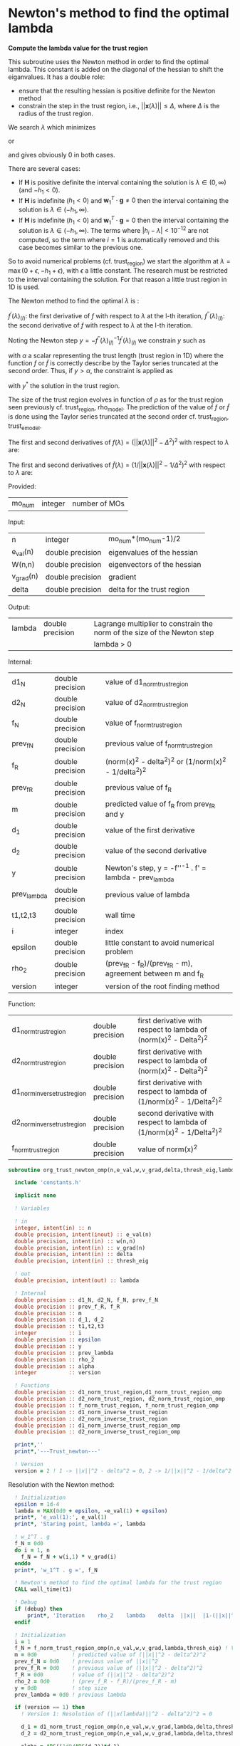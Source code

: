 * Newton's method to find the optimal lambda

*Compute the lambda value for the trust region*

This subroutine uses the Newton method in order to find the optimal
lambda. This constant is added on the diagonal of the hessian to shift
the eiganvalues. It has a double role:
- ensure that the resulting hessian is positive definite for the
  Newton method
- constrain the step in the trust region, i.e.,
  $||\textbf{x}(\lambda)|| \leq \Delta$, where $\Delta$ is the radius
  of the trust region.
We search $\lambda$ which minimizes
\begin{align*}
  f(\lambda) = (||\textbf{x}_{(k+1)}(\lambda)||^2 -\Delta^2)^2
\end{align*}
or
\begin{align*}
  \tilde{f}(\lambda) = (\frac{1}{||\textbf{x}_{(k+1)}(\lambda)||^2}-\frac{1}{\Delta^2})^2
\end{align*}
and gives obviously 0 in both cases. \newline

There are several cases:
- If $\textbf{H}$ is positive definite the interval containing the
  solution is $\lambda \in (0, \infty)$ (and $-h_1 < 0$). 
- If $\textbf{H}$ is indefinite ($h_1 < 0$) and $\textbf{w}_1^T \cdot
  \textbf{g} \neq 0$ then the interval containing
  the solution is  $\lambda \in (-h_1, \infty)$.
- If $\textbf{H}$ is indefinite ($h_1 < 0$) and $\textbf{w}_1^T \cdot
  \textbf{g} = 0$ then the interval containing the solution is
  $\lambda \in (-h_1, \infty)$. The terms where $|h_i - \lambda| <
  10^{-12}$ are not computed, so the term where $i = 1$ is
  automatically removed and this case becomes similar to the previous one.

So to avoid numerical problems (cf. trust_region) we start the
algorithm at $\lambda=\max(0 + \epsilon,-h_1 + \epsilon)$,
with $\epsilon$ a little constant.
The research must be restricted to the interval containing the
solution. For that reason a little trust region in 1D is used.  

The Newton method to find the optimal $\lambda$ is :
\begin{align*}
  \lambda_{(l+1)} &= \lambda_{(l)} - f^{''}(\lambda)_{(l)}^{-1} f^{'}(\lambda)_{(l)}^{} \\
\end{align*}
$f^{'}(\lambda)_{(l)}$: the first derivative of $f$ with respect to
$\lambda$ at the l-th iteration,
$f^{''}(\lambda)_{(l)}$: the second derivative of $f$ with respect to
$\lambda$ at the l-th iteration.\newline

Noting the Newton step $y = - f^{''}(\lambda)_{(l)}^{-1}
f^{'}(\lambda)_{(l)}^{}$ we constrain $y$ such as 
\begin{align*}
  y \leq \alpha
\end{align*}
with $\alpha$ a scalar representing the trust length (trust region in
1D) where the function $f$ or $\tilde{f}$ is correctly describe by the
Taylor series truncated at the second order. Thus, if $y > \alpha$,
the constraint is applied as  
\begin{align*}
  y^* = \alpha \frac{y}{|y|}
\end{align*}
with $y^*$ the solution in the trust region. 

The size of the trust region evolves in function of $\rho$ as for the
trust region seen previously cf. trust_region, rho_model.
The prediction of the value of $f$ or $\tilde{f}$ is done using the
Taylor series truncated at the second order cf. trust_region,
trust_e_model. 

The first and second derivatives of $f(\lambda) = (||\textbf{x}(\lambda)||^2 -
\Delta^2)^2$ with respect to $\lambda$ are:
\begin{align*}
  \frac{\partial }{\partial \lambda} (||\textbf{x}(\lambda)||^2 - \Delta^2)^2 
  = 2 \left(\sum_{i=1}^n \frac{-2(\textbf{w}_i^T \textbf{g})^2}{(h_i + \lambda)^3} \right)
  \left( - \Delta^2 + \sum_{i=1}^n \frac{(\textbf{w}_i^T \textbf{g})^2}{(h_i+ \lambda)^2} \right)
\end{align*}
\begin{align*}
\frac{\partial^2}{\partial \lambda^2} (||\textbf{x}(\lambda)||^2 - \Delta^2)^2 
= 2 \left[ \left( \sum_{i=1}^n 6 \frac{(\textbf{w}_i^T \textbf{g})^2}{(h_i + \lambda)^4} \right) \left( - \Delta^2 + \sum_{i=1}^n \frac{(\textbf{w}_i^T \textbf{g})^2}{(h_i + \lambda)^2} \right) + \left( \sum_{i=1}^n -2 \frac{(\textbf{w}_i^T \textbf{g})^2}{(h_i + \lambda)^3} \right)^2 \right]
\end{align*}

The first and second derivatives of $\tilde{f}(\lambda) = (1/||\textbf{x}(\lambda)||^2 -
1/\Delta^2)^2$ with respect to $\lambda$ are:
\begin{align*}
  \frac{\partial}{\partial \lambda} (1/||\textbf{x}(\lambda)||^2 - 1/\Delta^2)^2 
  &= 4 \frac{\sum_{i=1}^n \frac{(\textbf{w}_i^T \cdot \textbf{g})^2}{(h_i + \lambda)^3}}
       {(\sum_{i=1}^n \frac{(\textbf{w}_i^T \cdot \textbf{g})^2}{(h_i + \lambda)^2})^3} 
     - \frac{4}{\Delta^2} \frac{\sum_{i=1}^n \frac{(\textbf{w}_i^T \cdot \textbf{g})^2}{(h_i + \lambda)^3)}}
       {(\sum_{i=1}^n \frac{(\textbf{w}_i^T \cdot \textbf{g})^2}{(h_i + \lambda)^2})^2} \\
  &= 4 \sum_{i=1}^n \frac{(\textbf{w}_i^T \cdot \textbf{g})^2}{(h_i + \lambda)^3}
       \left( \frac{1}{(\sum_{i=1}^n \frac{(\textbf{w}_i^T \cdot \textbf{g})^2}{(h_i + \lambda)^2})^3}
      - \frac{1}{\Delta^2 (\sum_{i=1}^n \frac{(\textbf{w}_i^T \cdot \textbf{g})^2}{(h_i + \lambda)^2})^2} \right)
\end{align*}

\begin{align*}
  \frac{\partial^2}{\partial \lambda^2} (1/||\textbf{x}(\lambda)||^2 - 1/\Delta^2)^2 
  &= 4 \left[ \frac{(\sum_{i=1}^n \frac{(\textbf{w}_i^T \cdot \textbf{g})^2}{(h_i + \lambda)^3)})^2}
   {(\sum_{i=1}^n \frac{(\textbf{w}_i^T \cdot \textbf{g})^2}{(h_i + \lambda)^2})^4} 
  - 3 \frac{\sum_{i=1}^n \frac{(\textbf{w}_i^T \cdot \textbf{g})^2}{(h_i + \lambda)^4}}
   {(\sum_{i=1}^n \frac{(\textbf{w}_i^T \cdot \textbf{g})^2}{(h_i + \lambda)^2})^3} \right] \\
  &- \frac{4}{\Delta^2} \left[ \frac{(\sum_{i=1}^n \frac{(\textbf{w}_i^T \cdot \textbf{g})^2}
   {(h_i + \lambda)^3)})^2}{(\sum_ {i=1}^n\frac{(\textbf{w}_i^T \cdot \textbf{g})^2}{(h_i + \lambda)^2})^3}
  - 3 \frac{\sum_{i=1}^n \frac{(\textbf{w}_i^T \cdot \textbf{g})^2}{(h_i + \lambda)^4}}
   {(\sum_{i=1}^n \frac{(\textbf{w}_i^T \cdot \textbf{g})^2}{(h_i + \lambda)^2})^2} \right]
\end{align*}


Provided:
| mo_num | integer | number of MOs |

Input:
 | n         | integer          | mo_num*(mo_num-1)/2         |
 | e_val(n)  | double precision | eigenvalues of the hessian  |
 | W(n,n)    | double precision | eigenvectors of the hessian |
 | v_grad(n) | double precision | gradient                    |
 | delta     | double precision | delta for the trust region  |

Output:
| lambda | double precision | Lagrange multiplier to constrain the norm of the size of the Newton step |
|        |                  | lambda > 0                                                               |

Internal:
| d1_N        | double precision | value of d1_norm_trust_region                                |
| d2_N        | double precision | value of d2_norm_trust_region                                |
| f_N         | double precision | value of f_norm_trust_region                                 |
| prev_f_N    | double precision | previous value of f_norm_trust_region                        |
| f_R         | double precision | (norm(x)^2 - delta^2)^2 or (1/norm(x)^2 - 1/delta^2)^2       |
| prev_f_R    | double precision | previous value of f_R                                        |
| m           | double precision | predicted value of f_R from prev_f_R and y                   |
| d_1         | double precision | value of the first derivative                                |
| d_2         | double precision | value of the second derivative                               |
| y           | double precision | Newton's step, y = -f''^-1 . f' = lambda - prev_lambda       |
| prev_lambda | double precision | previous value of lambda                                     |
| t1,t2,t3    | double precision | wall time                                                    |
| i           | integer          | index                                                        |
| epsilon     | double precision | little constant to avoid numerical problem                   |
| rho_2       | double precision | (prev_f_R - f_R)/(prev_f_R - m), agreement between m and f_R |
| version     | integer          | version of the root finding method                           |

Function:
| d1_norm_trust_region         | double precision | first derivative with respect to lambda of  (norm(x)^2 - Delta^2)^2     |
| d2_norm_trust_region         | double precision | first derivative with respect to lambda of  (norm(x)^2 - Delta^2)^2     |
| d1_norm_inverse_trust_region | double precision | first derivative with respect to lambda of  (1/norm(x)^2 - 1/Delta^2)^2 |
| d2_norm_inverse_trust_region | double precision | second derivative with respect to lambda of (1/norm(x)^2 - 1/Delta^2)^2 |
| f_norm_trust_region          | double precision | value of norm(x)^2                                                      |


#+BEGIN_SRC f90 :comments org :tangle org_trust_newton.irp.f
subroutine org_trust_newton_omp(n,e_val,w,v_grad,delta,thresh_eig,lambda)

  include 'constants.h'

  implicit none
  
  ! Variables
  
  ! in
  integer, intent(in) :: n
  double precision, intent(inout) :: e_val(n)
  double precision, intent(in) :: w(n,n)
  double precision, intent(in) :: v_grad(n)
  double precision, intent(in) :: delta
  double precision, intent(in) :: thresh_eig 

  ! out
  double precision, intent(out) :: lambda

  ! Internal
  double precision :: d1_N, d2_N, f_N, prev_f_N
  double precision :: prev_f_R, f_R
  double precision :: m
  double precision :: d_1, d_2
  double precision :: t1,t2,t3
  integer          :: i
  double precision :: epsilon
  double precision :: y
  double precision :: prev_lambda
  double precision :: rho_2
  double precision :: alpha
  integer          :: version

  ! Functions
  double precision :: d1_norm_trust_region,d1_norm_trust_region_omp
  double precision :: d2_norm_trust_region, d2_norm_trust_region_omp
  double precision :: f_norm_trust_region, f_norm_trust_region_omp
  double precision :: d1_norm_inverse_trust_region
  double precision :: d2_norm_inverse_trust_region
  double precision :: d1_norm_inverse_trust_region_omp
  double precision :: d2_norm_inverse_trust_region_omp

  print*,''
  print*,'---Trust_newton---'

  ! Version
  version = 2 ! 1 -> ||x||^2 - delta^2 = 0, 2 -> 1/||x||^2 - 1/delta^2 = 0
#+END_SRC

Resolution with the Newton method:
#+BEGIN_SRC f90 :comments org :tangle org_trust_newton.irp.f
  ! Initialization
  epsilon = 1d-4
  lambda = MAX(0d0 + epsilon, -e_val(1) + epsilon)
  print*, 'e_val(1):', e_val(1)
  print*, 'Staring point, lambda =', lambda
  
  ! w_1^T . g
  f_N = 0d0
  do i = 1, n
    f_N = f_N + w(i,1) * v_grad(i)
  enddo
  print*, 'w_1^T . g =', f_N

  ! Newton's method to find the optimal lambda for the trust region
  CALL wall_time(t1)

  ! Debug
  if (debug) then
      print*, 'Iteration    rho_2    lambda    delta  ||x||  |1-(||x||^2/delta^2)|'
  endif

  ! Initialization  
  i = 1
  f_N = f_norm_trust_region_omp(n,e_val,w,v_grad,lambda,thresh_eig) ! Value of the ||x(lambda)||^2
  m = 0d0           ! predicted value of (||x||^2 - delta^2)^2
  prev_f_N = 0d0    ! previous value of ||x||^2
  prev_f_R = 0d0    ! previous value of (||x||^2 - delta^2)^2
  f_R = 0d0         ! value of (||x||^2 - delta^2)^2
  rho_2 = 0d0       ! (prev_f_R - f_R)/(prev_f_R - m)
  y = 0d0           ! step size
  prev_lambda = 0d0 ! previous lambda

  if (version == 1) then
    ! Version 1: Resolution of (||x(lambda)||^2 - delta^2)^2 = 0 
    
    d_1 = d1_norm_trust_region_omp(n,e_val,w,v_grad,lambda,delta,thresh_eig) ! first derivative of (||x(lambda)||^2 - delta^2)^2
    d_2 = d2_norm_trust_region_omp(n,e_val,w,v_grad,lambda,delta,thresh_eig) ! second derivative of (||x(lambda)||^2 - delta^2)^2

    alpha = ABS((1d0/ABS(d_2))*d_1)

    ! Newton's method
    do while (i <= 100 .and. ABS(1d0-f_N/delta**2)>1d-6)
      print*,'--------------------------------------'
      print*,'Research of lambda, iteration:', i
      print*,'--------------------------------------'

      ! Update of f_N, f_R and the derivatives
      prev_f_N = f_N 
      prev_f_R = (prev_f_N - delta**2)**2
      d_1 = d1_norm_trust_region_omp(n,e_val,w,v_grad,lambda,delta,thresh_eig)
      d_2 = d2_norm_trust_region_omp(n,e_val,w,v_grad,lambda,delta,thresh_eig)
      write(*,'(a,E12.5,a,E12.5)') ' 1st and 2nd derivative: ', d_1,', ', d_2  

      ! Newton's step
      y = -(1d0/ABS(d_2))*d_1 

      ! Constraint on y
      if (ABS(y) > alpha) then
        y = alpha * (y/ABS(y)) ! preservation of the sign of y
      endif
      write(*,'(a,E12.5)'), ' Step length: ', y

      ! Predicted value of (||x(lambda)||^2 - delta^2)^2, Taylor series
      m = prev_f_R + d_1 * y + 0.5d0 * d_2 * y**2    

      ! Update of lambda
      prev_lambda = lambda
      lambda = prev_lambda + y 

      ! Check if lambda is in (-h_1, \infty)
      if (lambda > -e_val(1)) then
        f_N = f_norm_trust_region_omp(n,e_val,w,v_grad,lambda,thresh_eig) ! new value of ||x(lambda)||^2
        f_R = (f_N - delta**2)**2          ! new value of (||x(lambda)||^2 - delta^2)^2
        rho_2 = (prev_f_R - f_R)/(prev_f_R - m)
        print*,'Previous value of (||x(lambda)||^2 - delta^2)^2:', prev_f_R
        print*,'Actual value of (||x(lambda)||^2 - delta^2)^2:', f_R
        print*,'Predicted value of (||x(lambda)||^2 - delta^2)^2:', m
        print*,'rho_2:', rho_2               
      else
        rho_2 = 0d0 ! in order to reduce the size of the trust region, alpha, until lambda is in (-h_1, \infty)
        print*,'lambda < -e_val(1) ===> rho_2 = 0'
      endif

      ! Evolution of the trust length, alpha
      if (rho_2 >= 0.75d0) then
        alpha = 2d0 * alpha
      elseif (rho_2 >= 0.5d0) then
        alpha = alpha
      elseif (rho_2 >= 0.25d0) then
        alpha = 0.5d0 * alpha
      else 
        alpha = 0.25d0 * alpha
      endif
      write(*,'(a,E12.5)'), ' New trust length alpha: ', alpha

      ! cancellaion of the step if rho < 0.1
      if (rho_2 < 0.1d0) then
        lambda = prev_lambda
        f_N = prev_f_N
        print*,'Rho_2 < 0.1, cancellation of the step: lambda = prev_lambda'
      endif

      print*,''
      print*,'lambda, ||x||, delta:'
      print*, lambda, dsqrt(f_N), delta
      print*,'CC:', ABS(1d0 - f_N/delta**2)
      print*,''
      
      i = i + 1
    enddo

  else 
    ! Version 2: Resolution of (1/||x(lambda)||^2 - 1/delta^2)^2 = 0
    
    d_1 = d1_norm_inverse_trust_region_omp(n,e_val,w,v_grad,lambda,delta,thresh_eig) ! first derivative of (1/||x(lambda)||^2 - 1/delta^2)^2
    d_2 = d2_norm_inverse_trust_region_omp(n,e_val,w,v_grad,lambda,delta,thresh_eig) ! second derivative of (1/||x(lambda)||^2 - 1/delta^2)^2

    alpha = ABS((1d0/ABS(d_2))*d_1)

    ! Newton's method
    do while (i <= 100 .and. ABS(1d0-f_N/delta**2)>1d-6)
      print*,'--------------------------------------'
      print*,'Research of lambda, iteration:', i
      print*,'--------------------------------------'

      ! Update of f_N, f_R and the derivatives
      prev_f_N = f_N 
      prev_f_R = (1d0/prev_f_N - 1d0/delta**2)**2
      d_1 = d1_norm_inverse_trust_region_omp(n,e_val,w,v_grad,lambda,delta,thresh_eig)
      d_2 = d2_norm_inverse_trust_region_omp(n,e_val,w,v_grad,lambda,delta,thresh_eig)
      write(*,'(a,E12.5,a,E12.5)') ' 1st and 2nd derivative: ', d_1,', ', d_2     

      ! Newton's step
      y = -(1d0/ABS(d_2))*d_1 

      ! Constraint on y
      if (ABS(y) > alpha) then
        y = alpha * (y/ABS(y)) ! preservation of the sign of y
      endif
      write(*,'(a,E12.5)'), ' Step length: ', y

      ! Predicted value of (1/||x(lambda)||^2 - 1/delta^2)^2, Taylor series
      m = prev_f_R + d_1 * y + 0.5d0 * d_2 * y**2    

      ! Update of lambda
      prev_lambda = lambda
      lambda = prev_lambda + y 

      ! Check if lambda is in (-h_1, \infty)
      if (lambda > -e_val(1)) then
        f_N = f_norm_trust_region_omp(n,e_val,w,v_grad,lambda,thresh_eig) ! new value of ||x(lambda)||^2
        f_R = (1d0/f_N - 1d0/delta**2)**2                      ! new value of (1/||x(lambda)||^2 - 1/delta^2)^2
        rho_2 = (prev_f_R - f_R)/(prev_f_R - m)
        print*,'Previous value of (1/||x(lambda)||^2 - 1/delta^2)^2:', prev_f_R
        print*,'Actual value of (1/||x(lambda)||^2 - 1/delta^2)^2:', f_R
        print*,'Predicted value of (1/||x(lambda)||^2 - 1/delta^2)^2:', m
        print*,'rho_2:', rho_2               
      else
        rho_2 = 0d0 ! in order to reduce the size of the trust region, alpha, until lambda is in (-h_1, \infty)
        print*,'lambda < -e_val(1) ===> rho_2 = 0'
      endif

      ! Evolution of the trust length, alpha
      if (rho_2 >= 0.75d0) then
        alpha = 2d0 * alpha
      elseif (rho_2 >= 0.5d0) then
        alpha = alpha
      elseif (rho_2 >= 0.25d0) then
        alpha = 0.5d0 * alpha
      else 
        alpha = 0.25d0 * alpha
      endif
      write(*,'(a,E12.5)'), ' New trust length alpha: ', alpha

      ! cancellaion of the step if rho < 0.1
      if (rho_2 < 0.1d0) then
        lambda = prev_lambda
        f_N = prev_f_N
        print*,'Rho_2 < 0.1, cancellation of the step: lambda = prev_lambda'
      endif

      print*,''
      print*,'lambda, ||x||, delta:'
      print*, lambda, dsqrt(f_N), delta
      print*,'CC:', ABS(1d0-f_N/delta**2)
      print*,''
      
      i = i + 1
    enddo
  endif

  CALL wall_time(t2)

  ! Time
  t3 = t2 - t1
  print*,'Time to search the optimal lambda :', t3
  print*,'Number of iterations :', i
  print*,'Value of lambda :', lambda
  print*,'Error on the trust region (1d0-f_N/delta**2) (Convergence criterion) :', 1d0-f_N/delta**2
  print*,'Error on the trust region (||x||^2 - delta^2)^2) :', (f_N - delta**2)**2
  print*,'Error on the trust region (1/||x||^2 - 1/delta^2)^2)', (1d0/f_N - 1d0/delta**2)**2
 
  print*,'---End trust_newton---'

end subroutine
#+END_SRC

* OMP: First derivative of (||x||^2 - Delta^2)^2

*Function to compute the first derivative of (||x||^2 - Delta^2)^2*

This function computes the first derivative of (||x||^2 - Delta^2)^2
with respect to lambda.

\begin{align*}
\frac{\partial }{\partial \lambda} (||\textbf{x}(\lambda)||^2 - \Delta^2)^2 
= -4 \left(\sum_{i=1}^n \frac{(\textbf{w}_i^T \cdot \textbf{g})^2}{(h_i + \lambda)^3} \right)
\left( - \Delta^2 + \sum_{i=1}^n \frac{(\textbf{w}_i^T \cdot \textbf{g})^2}{(h_i+ \lambda)^2} \right)
\end{align*}

\begin{align*}
  \text{accu1} &= \sum_{i=1}^n \frac{(\textbf{w}_i^T \cdot \textbf{g})^2}{(h_i + \lambda)^2} \\
  \text{accu2} &= \sum_{i=1}^n \frac{(\textbf{w}_i^T \cdot \textbf{g})^2}{(h_i + \lambda)^3}
\end{align*}

Provided:
| mo_num | integer | number of MOs |

Input:
| n         | integer          | mo_num*(mo_num-1)/2         |
| e_val(n)  | double precision | eigenvalues of the hessian  |
| W(n,n)    | double precision | eigenvectors of the hessian |
| v_grad(n) | double precision | gradient                    |
| lambda    | double precision | Lagrange multiplier         |
| delta     | double precision | Delta of the trust region   |

Internal:
| accu1      | double precision | first sum of the formula           |
| accu2      | double precision | second sum of the formula          |
| tmp_accu1  | double precision | temporary array for the first sum  |
| tmp_accu2  | double precision | temporary array for the second sum |
| tmp_wtg(n) | double precision | temporary array for W^t.v_grad     |
| i,j        | integer          | indexes                            |

Function:
| d1_norm_trust_region | double precision | first derivative with respect to lambda of norm(x)^2 - Delta^2 |

#+BEGIN_SRC f90 :comments org :tangle org_trust_newton.irp.f
function d1_norm_trust_region_omp(n,e_val,w,v_grad,lambda,delta,thresh_eig)

  use omp_lib

  implicit none

  ! in
  integer, intent(in)           :: n
  double precision, intent(in)  :: e_val(n)
  double precision, intent(in)  :: w(n,n)
  double precision, intent(in)  :: v_grad(n)
  double precision, intent(in)  :: lambda
  double precision, intent(in)  :: delta
  double precision, intent(in)  :: thresh_eig
   
  ! Internal
  double precision              :: wtg,accu1,accu2
  integer                       :: i,j
  double precision, allocatable :: tmp_accu1(:), tmp_accu2(:), tmp_wtg(:)

  ! Functions
  double precision              :: d1_norm_trust_region_omp

  ! Allocation
  allocate(tmp_accu1(n), tmp_accu2(n), tmp_wtg(n))

  ! OMP
  call omp_set_max_active_levels(1)

  ! OMP 
  !$OMP PARALLEL                                         &
      !$OMP PRIVATE(i,j)                                 &
      !$OMP SHARED(n,lambda,v_grad, w, e_val, thresh_eig,&
      !$OMP tmp_accu1, tmp_accu2, tmp_wtg, accu1,accu2)  &
      !$OMP DEFAULT(NONE)

  !$OMP MASTER
  accu1 = 0d0
  accu2 = 0d0
  !$OMP END MASTER

  !$OMP DO
  do i = 1, n
    tmp_accu1(i) = 0d0
  enddo
  !$OMP END DO

  !$OMP DO
  do i = 1, n
    tmp_accu2(i) = 0d0
  enddo
  !$OMP END DO

  !$OMP DO
  do i = 1, n
    tmp_wtg(i) = 0d0
  enddo
  !$OMP END DO

  !$OMP DO
  do i = 1, n
    do j = 1, n
      tmp_wtg(i) = tmp_wtg(i) +  w(j,i) * v_grad(j)
    enddo
  enddo
  !$OMP END DO

  !$OMP DO
  do i = 1, n
    if (e_val(i) + lambda > thresh_eig) then
      tmp_accu1(i) = tmp_wtg(i)**2 /  (e_val(i) + lambda)**2 
    endif
  enddo
  !$OMP END DO
 
  !$OMP MASTER
  do i = 1, n 
    accu1 = accu1 + tmp_accu1(i)
  enddo
  !$OMP END MASTER

  !$OMP DO
  do i = 1, n
    if (e_val(i) + lambda > thresh_eig) then
      tmp_accu2(i) =  tmp_wtg(i)**2 / (e_val(i) + lambda)**3 
    endif
  enddo
  !$OMP END DO

  !$OMP MASTER
  do i = 1, n
    accu2 = accu2 + tmp_accu2(i)
  enddo
  !$OMP END MASTER

  !$OMP END PARALLEL

  call omp_set_max_active_levels(4)

  d1_norm_trust_region_omp = -4d0 * accu2 * (accu1 - delta**2)

  deallocate(tmp_accu1, tmp_accu2, tmp_wtg)

end function
#+END_SRC

* OMP: Second derivative of (||x||^2 - Delta^2)^2

*Function to compute the second derivative of (||x||^2 - Delta^2)^2*

This function computes the second derivative of (||x||^2 - Delta^2)^2
with respect to lambda.
\begin{align*}
\frac{\partial^2 }{\partial \lambda^2} (||\textbf{x}(\lambda)||^2 - \Delta^2)^2 
= 2 \left[ \left( \sum_{i=1}^n 6 \frac{(\textbf{w}_i^T \textbf{g})^2}{(h_i + \lambda)^4} \right) \left( - \Delta^2 + \sum_{i=1}^n \frac{(\textbf{w}_i^T \textbf{g})^2}{(h_i + \lambda)^2} \right) + \left( \sum_{i=1}^n -2 \frac{(\textbf{w}_i^T \textbf{g})^2}{(h_i + \lambda)^3} \right)^2 \right]
\end{align*}

\begin{align*}
  \text{accu1} &= \sum_{i=1}^n \frac{(\textbf{w}_i^T \textbf{g})^2}{(h_i + \lambda)^2} \\
  \text{accu2} &= \sum_{i=1}^n \frac{(\textbf{w}_i^T \textbf{g})^2}{(h_i + \lambda)^3} \\
  \text{accu3} &= \sum_{i=1}^n \frac{(\textbf{w}_i^T \textbf{g})^2}{(h_i + \lambda)^4} 
\end{align*}

Provided:
| m_num | integer | number of MOs |

Input:
| n         | integer          | mo_num*(mo_num-1)/2         |
| e_val(n)  | double precision | eigenvalues of the hessian  |
| W(n,n)    | double precision | eigenvectors of the hessian |
| v_grad(n) | double precision | gradient                    |
| lambda    | double precision | Lagrange multiplier         |
| delta     | double precision | Delta of the trust region   |

Internal:
| accu1      | double precision | first sum of the formula           |
| accu2      | double precision | second sum of the formula          |
| accu3      | double precision | third sum of the formula           |
| tmp_accu1  | double precision | temporary array for the first sum  |
| tmp_accu2  | double precision | temporary array for the second sum |
| tmp_accu2  | double precision | temporary array for the third sum  |
| tmp_wtg(n) | double precision | temporary array for W^t.v_grad     |
| i,j        | integer          | indexes                            |

Function:
| d2_norm_trust_region | double precision | second derivative with respect to lambda of norm(x)^2 - Delta^2 |

#+BEGIN_SRC f90 :comments org :tangle org_trust_newton.irp.f
function d2_norm_trust_region_omp(n,e_val,w,v_grad,lambda,delta,thresh_eig)
  
  use omp_lib

  implicit none

  ! Variables

  ! in
  integer, intent(in) :: n
  double precision, intent(in) :: e_val(n)
  double precision, intent(in) :: w(n,n)
  double precision, intent(in) :: v_grad(n)
  double precision, intent(in) :: lambda
  double precision, intent(in) :: delta
  double precision, intent(in) :: thresh_eig

  ! Functions
  double precision :: d2_norm_trust_region_omp
  double precision :: ddot

  ! Internal
  double precision :: wtg,accu1,accu2,accu3
  double precision, allocatable :: tmp_wtg(:), tmp_accu1(:), tmp_accu2(:), tmp_accu3(:)
  integer :: i, j
  
  ! Allocation
  allocate(tmp_wtg(n), tmp_accu1(n), tmp_accu2(n), tmp_accu3(n))

  call omp_set_max_active_levels(1)

  ! OMP 
  !$OMP PARALLEL                                         &
      !$OMP PRIVATE(i,j)                                 &
      !$OMP SHARED(n,lambda,v_grad, w, e_val, thresh_eig,&
      !$OMP tmp_accu1, tmp_accu2, tmp_accu3, tmp_wtg,    &
      !$OMP accu1, accu2, accu3)                         &
      !$OMP DEFAULT(NONE)

  ! Initialization

  !$OMP MASTER
  accu1 = 0d0
  accu2 = 0d0
  accu3 = 0d0 
  !$OMP END MASTER

  !$OMP DO
  do i = 1, n 
    tmp_wtg(i) = 0d0
  enddo
  !$OMP END DO
  !$OMP DO
  do i = 1, n 
    tmp_accu1(i) = 0d0
  enddo
  !$OMP END DO
  !$OMP DO
  do i = 1, n
    tmp_accu2(i) = 0d0
  enddo
  !$OMP END DO
  !$OMP DO
  do i = 1, n
    tmp_accu3(i) = 0d0
  enddo
  !$OMP END DO

  ! Calculations

  !$OMP DO
  do i = 1, n
    do j = 1, n
      tmp_wtg(i) = tmp_wtg(i) +  w(j,i) * v_grad(j)
    enddo
  enddo
  !$OMP END DO

  ! accu1
  !$OMP DO
  do i = 1, n
    if (ABS(e_val(i) + lambda) > 1e-12) then
      tmp_accu1(i) = tmp_wtg(i)**2 /  (e_val(i) + lambda)**2
    endif
  enddo
  !$OMP END DO

  !$OMP MASTER
  do i = 1, n
    accu1 = accu1 + tmp_accu1(i)
  enddo
  !$OMP END MASTER

  ! accu2
  !$OMP DO
  do i = 1, n
    if (e_val(i) + lambda > thresh_eig) then
      tmp_accu2(i) = tmp_wtg(i)**2 /  (e_val(i) + lambda)**3
    endif
  enddo
  !$OMP END DO
 
  ! accu3
  !$OMP MASTER
  do i = 1, n
    accu2 = accu2 + tmp_accu2(i)
  enddo
  !$OMP END MASTER

  !$OMP DO
  do i = 1, n
    if (e_val(i) + lambda > thresh_eig) then
      tmp_accu3(i) = tmp_wtg(i)**2 /  (e_val(i) + lambda)**4
    endif
  enddo
  !$OMP END DO

  !$OMP MASTER
  do i = 1, n
    accu3 = accu3 + tmp_accu3(i)
  enddo
  !$OMP END MASTER

  !$OMP END PARALLEL

  d2_norm_trust_region_omp = 2d0 * (6d0 * accu3 * (- delta**2 + accu1) + (-2d0 * accu2)**2)

  deallocate(tmp_wtg, tmp_accu1, tmp_accu2, tmp_accu3)

end function
#+END_SRC

* OMP: Function value of ||x||^2

*Compute the value of ||x||^2*

This function computes the value of ||x(lambda)||^2

\begin{align*}
||\textbf{x}(\lambda)||^2 = \sum_{i=1}^n \frac{(\textbf{w}_i^T \textbf{g})^2}{(h_i + \lambda)^2}
\end{align*}

Provided:
| m_num | integer | number of MOs |

Input:
| n         | integer          | mo_num*(mo_num-1)/2         |
| e_val(n)  | double precision | eigenvalues of the hessian  |
| W(n,n)    | double precision | eigenvectors of the hessian |
| v_grad(n) | double precision | gradient                    |
| lambda    | double precision | Lagrange multiplier         |

Internal:
| tmp_wtg(n) | double precision | temporary array for W^T.v_grad   |
| tmp_fN     | double precision | temporary array for the function |
| i,j        | integer          | indexes                          |

#+BEGIN_SRC f90 :comments org :tangle org_trust_newton.irp.f
function f_norm_trust_region_omp(n,e_val,w,v_grad,lambda,thresh_eig)

  use omp_lib

  implicit none

  ! Variables

  ! in
  integer, intent(in) :: n
  double precision, intent(in) :: e_val(n)
  double precision, intent(in) :: w(n,n)
  double precision, intent(in) :: v_grad(n)
  double precision, intent(in) :: lambda
  double precision, intent(in) :: thresh_eig
 
  ! functions
  double precision :: f_norm_trust_region_omp
 
  ! internal
  double precision, allocatable :: tmp_wtg(:), tmp_fN(:)
  integer :: i,j

  ! Allocation
  allocate(tmp_wtg(n), tmp_fN(n))

  call omp_set_max_active_levels(1)

  ! OMP 
  !$OMP PARALLEL                                         &
      !$OMP PRIVATE(i,j)                                 &
      !$OMP SHARED(n,lambda,v_grad, w, e_val, thresh_eig,&
      !$OMP tmp_fN, tmp_wtg, f_norm_trust_region_omp)    &
      !$OMP DEFAULT(NONE)

  ! Initialization

  !$OMP MASTER
  f_norm_trust_region_omp = 0d0
  !$OMP END MASTER

  !$OMP DO
  do i = 1, n
    tmp_fN(i) = 0d0
  enddo
  !$OMP END DO

  !$OMP DO
  do i = 1, n
    tmp_wtg(i) = 0d0
  enddo
  !$OMP END DO

  ! Calculations 
 
  !$OMP DO
  do i = 1, n
    do j = 1, n
      tmp_wtg(i) = tmp_wtg(i) +  w(j,i) * v_grad(j)
    enddo
  enddo
  !$OMP END DO

  !$OMP DO
  do i = 1, n
    if (e_val(i) + lambda > thresh_eig) then
       tmp_fN(i) = tmp_wtg(i)**2 / (e_val(i) + lambda)**2
    endif
  enddo
  !$OMP END DO
  
  !$OMP MASTER
  do i = 1, n
    f_norm_trust_region_omp =  f_norm_trust_region_omp + tmp_fN(i)
  enddo
  !$OMP END MASTER

  !$OMP END PARALLEL

  deallocate(tmp_wtg, tmp_fN)

end function
#+END_SRC

* First derivative of (||x||^2 - Delta^2)^2
Version without omp

*Function to compute the first derivative of ||x||^2 - Delta*

This function computes the first derivative of (||x||^2 - Delta^2)^2
with respect to lambda.

\begin{align*}
\frac{\partial }{\partial \lambda} (||\textbf{x}(\lambda)||^2 - \Delta^2)^2 
= 2 \left(-2\sum_{i=1}^n \frac{(\textbf{w}_i^T \textbf{g})^2}{(h_i + \lambda)^3} \right)
\left( - \Delta^2 + \sum_{i=1}^n \frac{(\textbf{w}_i^T \textbf{g})^2}{(h_i+ \lambda)^2} \right)
\end{align*}

\begin{align*}
\text{accu1} &= \sum_{i=1}^n \frac{(\textbf{w}_i^T \textbf{g})^2}{(h_i + \lambda)^2} \\
\text{accu2} &= \sum_{i=1}^n \frac{(\textbf{w}_i^T \textbf{g})^2}{(h_i + \lambda)^3}
\end{align*}

Provided:
| m_num | integer | number of MOs |

Input:
| n         | integer          | mo_num*(mo_num-1)/2         |
| e_val(n)  | double precision | eigenvalues of the hessian  |
| W(n,n)    | double precision | eigenvectors of the hessian |
| v_grad(n) | double precision | gradient                    |
| lambda    | double precision | Lagrange multiplier         |
| delta     | double precision | Delta of the trust region   |

Internal:
| accu1 | double precision | first sum of the formula               |
| accu2 | double precision | second sum of the formula              |
| wtg   | double precision | temporary variable to store W^T.v_grad |
| i,j   | integer          | indexes                                |

Function:
| d1_norm_trust_region | double precision | first derivative with respect to lambda of norm(x)^2 - Delta^2 |
| ddot                 | double precision | blas dot product                                               |

#+BEGIN_SRC f90 :comments org :tangle org_trust_newton.irp.f
function d1_norm_trust_region(n,e_val,w,v_grad,lambda,delta,thresh_eig)

  implicit none

  ! Variables
  
  ! in
  integer, intent(in)          :: n
  double precision, intent(in) :: e_val(n)
  double precision, intent(in) :: w(n,n)
  double precision, intent(in) :: v_grad(n)
  double precision, intent(in) :: lambda
  double precision, intent(in) :: delta
  double precision, intent(in) :: thresh_eig

  ! Internal
  double precision :: wtg, accu1, accu2
  integer          :: i, j

  ! Functions
  double precision :: d1_norm_trust_region
  double precision :: ddot

  ! Initialization
  accu1 = 0d0
  accu2 = 0d0

  do i = 1, n
    wtg = 0d0
    if (e_val(i) + lambda > thresh_eig) then
      do j = 1, n
        wtg = wtg + w(j,i) * v_grad(j)
      enddo
      !wtg = ddot(n,w(:,i),1,v_grad,1)
      accu1 = accu1 + wtg**2 / (e_val(i) + lambda)**2 
    endif
  enddo

  do i = 1, n
    wtg = 0d0
    if (e_val(i) + lambda > thresh_eig) then
      do j = 1, n
        wtg = wtg + w(j,i) * v_grad(j)
      enddo
      !wtg = ddot(n,w(:,i),1,v_grad,1)
      accu2 = accu2 - 2d0 * wtg**2 / (e_val(i) + lambda)**3 
    endif
  enddo

  d1_norm_trust_region = 2d0 * accu2 * (accu1 - delta**2)

end function
#+END_SRC

* Second derivative of (||x||^2 - Delta^2)^2
Version without OMP

*Function to compute the second derivative of ||x||^2 - Delta*


\begin{equation}
\frac{\partial^2 }{\partial \lambda^2} (||\textbf{x}(\lambda)||^2 - \Delta^2)^2 
= 2 \left[ \left( \sum_{i=1}^n 6 \frac{(\textbf{w}_i^T \textbf{g})^2}{(h_i + \lambda)^4} \right) \left( - \Delta^2 + \sum_{i=1}^n \frac{(\textbf{w}_i^T \textbf{g})^2}{(h_i + \lambda)^2} \right) + \left( \sum_{i=1}^n -2 \frac{(\textbf{w}_i^T \textbf{g})^2}{(h_i + \lambda)^3} \right)^2 \right]
\end{equation}

\begin{align*}
\text{accu1} &= \sum_{i=1}^n \frac{(\textbf{w}_i^T \textbf{g})^2}{(h_i + \lambda)^2} \\
\text{accu2} &= \sum_{i=1}^n \frac{(\textbf{w}_i^T \textbf{g})^2}{(h_i + \lambda)^3} \\
\text{accu3} &= \sum_{i=1}^n \frac{(\textbf{w}_i^T \textbf{g})^2}{(h_i + \lambda)^4}
\end{align*}
Provided:
| m_num | integer | number of MOs |

Input:
| n         | integer          | mo_num*(mo_num-1)/2         |
| e_val(n)  | double precision | eigenvalues of the hessian  |
| W(n,n)    | double precision | eigenvectors of the hessian |
| v_grad(n) | double precision | gradient                    |
| lambda    | double precision | Lagrange multiplier         |
| delta     | double precision | Delta of the trust region   |

Internal:
| accu1 | double precision | first sum of the formula               |
| accu2 | double precision | second sum of the formula              |
| accu3 | double precision | third sum of the formula                |
| wtg   | double precision | temporary variable to store W^T.v_grad |
| i,j   | integer          | indexes                                |

Function:
| d2_norm_trust_region | double precision | second derivative with respect to lambda of norm(x)^2 - Delta^2       |
| ddot                 | double precision | blas dot product                                               |

#+BEGIN_SRC f90 :comments org :tangle org_trust_newton.irp.f
function d2_norm_trust_region(n,e_val,w,v_grad,lambda,delta,thresh_eig)

  implicit none

  ! Variables

  ! in
  integer, intent(in) :: n
  double precision, intent(in) :: e_val(n)
  double precision, intent(in) :: w(n,n)
  double precision, intent(in) :: v_grad(n)
  double precision, intent(in) :: lambda
  double precision, intent(in) :: delta
  double precision, intent(in) :: thresh_eig

  ! Functions
  double precision :: d2_norm_trust_region
  double precision :: ddot

  ! Internal
  double precision :: wtg,accu1,accu2,accu3
  integer :: i, j

  ! Initialization
  accu1 = 0d0
  accu2 = 0d0
  accu3 = 0d0

  do i = 1, n
    if (ABS(e_val(i) + lambda) > thresh_eig) then
      wtg = 0d0
      do j = 1, n
        wtg = wtg + w(j,i) * v_grad(j)
      enddo
      !wtg = ddot(n,w(:,i),1,v_grad,1)
      accu1 = accu1 + wtg**2 / (e_val(i) + lambda)**2 !4
    endif
  enddo

  do i = 1, n
    if (ABS(e_val(i) + lambda) > thresh_eig) then
      wtg = 0d0
      do j = 1, n
        wtg = wtg + w(j,i) * v_grad(j)
      enddo
      !wtg = ddot(n,w(:,i),1,v_grad,1)
      accu2 = accu2 - 2d0 * wtg**2 / (e_val(i) + lambda)**3 !2
    endif
  enddo

  do i = 1, n
    if (ABS(e_val(i) + lambda) > thresh_eig) then
      wtg = 0d0
      do j = 1, n
        wtg = wtg + w(j,i) * v_grad(j)
      enddo
      !wtg = ddot(n,w(:,i),1,v_grad,1)
      accu3 = accu3 + 6d0 * wtg**2 / (e_val(i) + lambda)**4 !3
    endif
  enddo

  d2_norm_trust_region = 2d0 * (accu3 * (- delta**2 + accu1) + accu2**2)

end function
#+END_SRC

* Function value of ||x||^2
Version without OMP

*Compute the value of ||x||^2*

This function computes the value of ||x(lambda)||^2

\begin{align*}
||\textbf{x}(\lambda)||^2 = \sum_{i=1}^n \frac{(\textbf{w}_i^T \textbf{g})^2}{(h_i + \lambda)^2}
\end{align*}

Provided:
| m_num | integer | number of MOs |

Input:
| n         | integer          | mo_num*(mo_num-1)/2         |
| e_val(n)  | double precision | eigenvalues of the hessian  |
| W(n,n)    | double precision | eigenvectors of the hessian |
| v_grad(n) | double precision | gradient                    |
| lambda    | double precision | Lagrange multiplier         |
| delta     | double precision | Delta of the trust region   |

Internal:
| wtg   | double precision | temporary variable to store W^T.v_grad |
| i,j   | integer          | indexes                                |

Function:
| f_norm_trust_region | double precision | value of norm(x)^2 |
| ddot                | double precision | blas dot product   |


#+BEGIN_SRC f90 :comments org :tangle org_trust_newton.irp.f
function f_norm_trust_region(n,e_val,w,v_grad,lambda,thresh_eig)

  implicit none

  ! Variables

  ! in
  integer, intent(in) :: n
  double precision, intent(in) :: e_val(n)
  double precision, intent(in) :: w(n,n)
  double precision, intent(in) :: v_grad(n)
  double precision, intent(in) :: lambda
  double precision, intent(in) :: thresh_eig

  ! function
  double precision :: f_norm_trust_region
  double precision :: ddot

  ! internal
  double precision :: wtg
  integer :: i,j

  ! Initialization
  f_norm_trust_region = 0d0

  do i = 1, n
    if (e_val(i) + lambda > thresh_eig) then    
      wtg = 0d0
      do j = 1, n
        wtg = wtg + w(j,i) * v_grad(j)
      enddo
      !wtg = ddot(n,w(:,i),1,v_grad,1)
      f_norm_trust_region = f_norm_trust_region + wtg**2 / (e_val(i) + lambda)**2
    endif
  enddo

end function
#+END_SRC

* OMP: First derivative of (1/||x||^2 - 1/Delta^2)^2
Version with OMP

*Compute the first derivative of (1/||x||^2 - 1/Delta^2)^2*

This function computes the value of (1/||x(lambda)||^2 - 1/Delta^2)^2

\begin{align*}
  \frac{\partial}{\partial \lambda} (1/||\textbf{x}(\lambda)||^2 - 1/\Delta^2)^2 
  &= 4 \frac{\sum_i \frac{(\textbf{w}_i^T \cdot \textbf{g})^2}{(h_i + \lambda)^3}}
       {(\sum_i \frac{(\textbf{w}_i^T \cdot \textbf{g})^2}{(h_i + \lambda)^2})^3} 
     - \frac{4}{\Delta^2} \frac{\sum_i \frac{(\textbf{w}_i^T \cdot \textbf{g})^2}{(h_i + \lambda)^3)}}
       {(\sum_i \frac{(\textbf{w}_i^T \cdot \textbf{g})^2}{(h_i + \lambda)^2})^2} \\
  &= 4 \sum_i \frac{(\textbf{w}_i^T \cdot \textbf{g})^2}{(h_i + \lambda)^3}
       \left( \frac{1}{(\sum_i \frac{(\textbf{w}_i^T \cdot \textbf{g})^2}{(h_i + \lambda)^2})^3}
      - \frac{1}{\Delta^2 (\sum_i \frac{(\textbf{w}_i^T \cdot \textbf{g})^2}{(h_i + \lambda)^2})^2} \right)
\end{align*}

\begin{align*}
\text{accu1} &= \sum_{i=1}^n \frac{(\textbf{w}_i^T \textbf{g})^2}{(h_i + \lambda)^2} \\
\text{accu2} &= \sum_{i=1}^n \frac{(\textbf{w}_i^T \textbf{g})^2}{(h_i + \lambda)^3}
\end{align*}

Provided:
| m_num | integer | number of MOs |

Input:
| n         | integer          | mo_num*(mo_num-1)/2         |
| e_val(n)  | double precision | eigenvalues of the hessian  |
| W(n,n)    | double precision | eigenvectors of the hessian |
| v_grad(n) | double precision | gradient                    |
| lambda    | double precision | Lagrange multiplier         |
| delta     | double precision | Delta of the trust region   |

Internal:
| wtg        | double precision | temporary variable to store W^T.v_grad |
| tmp_accu1  | double precision | temporary array for the first sum      |
| tmp_accu2  | double precision | temporary array for the second sum     |
| tmp_wtg(n) | double precision | temporary array for W^t.v_grad         |
| i,j        | integer          | indexes                                |

Function:
| d1_norm_inverse_trust_region | double precision | value of the first derivative |

#+BEGIN_SRC f90 :comments org :tangle org_trust_newton.irp.f
function d1_norm_inverse_trust_region_omp(n,e_val,w,v_grad,lambda,delta,thresh_eig)

  use omp_lib

  implicit none

  ! Variables
  
  ! in
  integer, intent(in)          :: n
  double precision, intent(in) :: e_val(n)
  double precision, intent(in) :: w(n,n)
  double precision, intent(in) :: v_grad(n)
  double precision, intent(in) :: lambda
  double precision, intent(in) :: delta
  double precision, intent(in) :: thresh_eig

  ! Internal
  double precision :: wtg, accu1, accu2
  integer          :: i,j
  double precision, allocatable :: tmp_accu1(:), tmp_accu2(:), tmp_wtg(:)

  ! Functions
  double precision :: d1_norm_inverse_trust_region_omp

  ! Allocation
  allocate(tmp_accu1(n), tmp_accu2(n), tmp_wtg(n))

  ! OMP
  call omp_set_max_active_levels(1)

  ! OMP 
  !$OMP PARALLEL                                         &
      !$OMP PRIVATE(i,j)                                 &
      !$OMP SHARED(n,lambda,v_grad, w, e_val, thresh_eig,&
      !$OMP tmp_accu1, tmp_accu2, tmp_wtg, accu1, accu2) &
      !$OMP DEFAULT(NONE)
  
  !$OMP MASTER
  accu1 = 0d0
  accu2 = 0d0
  !$OMP END MASTER

  !$OMP DO
  do i = 1, n 
    tmp_wtg(i) = 0d0
  enddo
  !$OMP END DO

  !$OMP DO 
  do i = 1, n
    tmp_accu1(i) = 0d0
  enddo
  !$OMP END DO

  !$OMP DO 
  do i = 1, n
    tmp_accu2(i) = 0d0
  enddo
  !$OMP END DO

  !$OMP DO
  do i = 1, n
    do j = 1, n 
      tmp_wtg(i) = tmp_wtg(i) + w(j,i) * v_grad(j)
    enddo
  enddo
  !$OMP END DO

!  !$OMP MASTER
!  do i = 1, n
!    if (ABS(e_val(i) + lambda) > 1d-12) then
!      tmp_accu1(i) = tmp_wtg(i)**2 / (e_val(i) + lambda)**2
!    endif
!  enddo
!  !$OMP END MASTER

  !$OMP DO
  do i = 1, n
    if (e_val(i) + lambda > thresh_eig) then
      tmp_accu1(i) = tmp_wtg(i)**2 /  (e_val(i) + lambda)**2 
    endif
  enddo
  !$OMP END DO

  !$OMP MASTER
  do i = 1, n
    accu1 = accu1 + tmp_accu1(i)
  enddo  
  !$OMP END MASTER

!  !$OMP MASTER
!  do i = 1, n
!    if (ABS(e_val(i) + lambda) > 1d-12) then
!      tmp_accu2(i) = tmp_wtg(i)**2 / (e_val(i) + lambda)**3
!    endif
!  enddo
!  !$OMP END MASTER

  !$OMP DO
  do i = 1, n
    if (e_val(i) + lambda > thresh_eig) then
      tmp_accu2(i) = tmp_wtg(i)**2 /  (e_val(i) + lambda)**3 
    endif
  enddo
  !$OMP END DO

  !$OMP MASTER
  do i = 1, n
    accu2 = accu2 + tmp_accu2(i)
  enddo  
  !$OMP END MASTER
  
  !$OMP END PARALLEL

  call omp_set_max_active_levels(4)

  d1_norm_inverse_trust_region_omp = 4d0 * accu2 * (1d0/accu1**3 - 1d0/(delta**2 * accu1**2))

  deallocate(tmp_accu1, tmp_accu2, tmp_wtg)
 
end
#+END_SRC

* OMP: Second derivative of (1/||x||^2 - 1/Delta^2)^2
Version with OMP

*Compute the first derivative of (1/||x||^2 - 1/Delta^2)^2*

This function computes the value of (1/||x(lambda)||^2 - 1/Delta^2)^2

\begin{align*}
  \frac{\partial^2}{\partial \lambda^2} (1/||\textbf{x}(\lambda)||^2 - 1/\Delta^2)^2 
  &= 4 \left[ \frac{(\sum_i \frac{(\textbf{w}_i^T \cdot \textbf{g})^2}{(h_i + \lambda)^3)})^2}{(\sum_i \frac{(\textbf{w}_i^T \cdot \textbf{g})^2}{(h_i + \lambda)^2})^4} 
  - 3 \frac{\sum_i \frac{(\textbf{w}_i^T \cdot \textbf{g})^2}{(h_i + \lambda)^4}}{(\sum_i \frac{(\textbf{w}_i^T \cdot \textbf{g})^2}{(h_i + \lambda)^2})^3} \right] \\
  &- \frac{4}{\Delta^2} \left[ \frac{(\sum_i \frac{(\textbf{w}_i^T \cdot \textbf{g})^2}{(h_i + \lambda)^3)})^2}{(\sum_i \frac{(\textbf{w}_i^T \cdot \textbf{g})^2}{(h_i + \lambda)^2})^3}
  - 3 \frac{\sum_i \frac{(\textbf{w}_i^T \cdot \textbf{g})^2}{(h_i + \lambda)^4}}{(\sum_i \frac{(\textbf{w}_i^T \cdot \textbf{g})^2}{(h_i + \lambda)^2})^2} \right]
\end{align*}


\begin{align*}
\text{accu1} &= \sum_{i=1}^n \frac{(\textbf{w}_i^T \textbf{g})^2}{(h_i + \lambda)^2} \\
\text{accu2} &= \sum_{i=1}^n \frac{(\textbf{w}_i^T \textbf{g})^2}{(h_i + \lambda)^3} \\
\text{accu3} &= \sum_{i=1}^n \frac{(\textbf{w}_i^T \textbf{g})^2}{(h_i + \lambda)^4}
\end{align*}

Provided:
| m_num | integer | number of MOs |

Input:
| n         | integer          | mo_num*(mo_num-1)/2         |
| e_val(n)  | double precision | eigenvalues of the hessian  |
| W(n,n)    | double precision | eigenvectors of the hessian |
| v_grad(n) | double precision | gradient                    |
| lambda    | double precision | Lagrange multiplier         |
| delta     | double precision | Delta of the trust region   |

Internal:
| wtg        | double precision | temporary variable to store W^T.v_grad |
| tmp_accu1  | double precision | temporary array for the first sum      |
| tmp_accu2  | double precision | temporary array for the second sum     |
| tmp_wtg(n) | double precision | temporary array for W^t.v_grad         |
| i,j        | integer          | indexes                                |

Function:
| d1_norm_inverse_trust_region | double precision | value of the first derivative |

#+BEGIN_SRC f90 :comments org :tangle org_trust_newton.irp.f
function d2_norm_inverse_trust_region_omp(n,e_val,w,v_grad,lambda,delta,thresh_eig)

  use omp_lib

  implicit none

  ! Variables
  
  ! in
  integer, intent(in)          :: n
  double precision, intent(in) :: e_val(n)
  double precision, intent(in) :: w(n,n)
  double precision, intent(in) :: v_grad(n)
  double precision, intent(in) :: lambda
  double precision, intent(in) :: delta
  double precision, intent(in) :: thresh_eig

  ! Internal
  double precision :: wtg, accu1, accu2, accu3
  integer          :: i,j
  double precision, allocatable :: tmp_accu1(:), tmp_accu2(:), tmp_accu3(:), tmp_wtg(:)

  ! Functions
  double precision :: d2_norm_inverse_trust_region_omp

  ! Allocation
  allocate(tmp_accu1(n), tmp_accu2(n), tmp_accu3(n), tmp_wtg(n))

  ! OMP
  call omp_set_max_active_levels(1)

  ! OMP 
  !$OMP PARALLEL                                         &
      !$OMP PRIVATE(i,j)                                 &
      !$OMP SHARED(n,lambda,v_grad, w, e_val, thresh_eig,&
      !$OMP tmp_accu1, tmp_accu2, tmp_accu3, tmp_wtg,    &
      !$OMP accu1, accu2, accu3)                         &
      !$OMP DEFAULT(NONE)
  
  !$OMP MASTER
  accu1 = 0d0
  accu2 = 0d0
  accu3 = 0d0
  !$OMP END MASTER

  !$OMP DO
  do i = 1, n 
    tmp_wtg(i) = 0d0
  enddo
  !$OMP END DO

  !$OMP DO 
  do i = 1, n
    tmp_accu1(i) = 0d0
  enddo
  !$OMP END DO

  !$OMP DO 
  do i = 1, n
    tmp_accu2(i) = 0d0
  enddo
  !$OMP END DO

  !$OMP DO 
  do i = 1, n
    tmp_accu3(i) = 0d0
  enddo
  !$OMP END DO

  !$OMP DO
  do i = 1, n
    do j = 1, n 
      tmp_wtg(i) = tmp_wtg(i) + w(j,i) * v_grad(j)
    enddo
  enddo
  !$OMP END DO

  !$OMP DO
  do i = 1, n
    if (e_val(i) + lambda > thresh_eig) then
      tmp_accu1(i) = tmp_wtg(i)**2 /  (e_val(i) + lambda)**2 
    endif
  enddo
  !$OMP END DO

  !$OMP MASTER
  do i = 1, n
    accu1 = accu1 + tmp_accu1(i)
  enddo  
  !$OMP END MASTER

  !$OMP DO
  do i = 1, n
    if (e_val(i) + lambda > thresh_eig) then
      tmp_accu2(i) = tmp_wtg(i)**2 /  (e_val(i) + lambda)**3 
    endif
  enddo
  !$OMP END DO

  !$OMP MASTER
  do i = 1, n
    accu2 = accu2 + tmp_accu2(i)
  enddo  
  !$OMP END MASTER

  !$OMP DO
  do i = 1, n
    if (e_val(i) + lambda > thresh_eig) then
      tmp_accu3(i) = tmp_wtg(i)**2 /  (e_val(i) + lambda)**4
    endif
  enddo
  !$OMP END DO

  !$OMP MASTER
  do i = 1, n
    accu3 = accu3 + tmp_accu3(i)
  enddo  
  !$OMP END MASTER
  
  !$OMP END PARALLEL

  call omp_set_max_active_levels(4)

   d2_norm_inverse_trust_region_omp = 4d0 * (6d0 * accu2**2/accu1**4 - 3d0 * accu3/accu1**3) &
    - 4d0/delta**2 * (4d0 * accu2**2/accu1**3 - 3d0 * accu3/accu1**2)
 
end
#+END_SRC

* First derivative of (1/||x||^2 - 1/Delta^2)^2
Version without OMP

*Compute the first derivative of (1/||x||^2 - 1/Delta^2)^2*

This function computes the value of (1/||x(lambda)||^2 - 1/Delta^2)^2

\begin{align*}
  \frac{\partial}{\partial \lambda} (1/||\textbf{x}(\lambda)||^2 - 1/\Delta^2)^2 
  &= 4 \frac{\sum_i \frac{(\textbf{w}_i^T \cdot \textbf{g})^2}{(h_i + \lambda)^3}}
       {(\sum_i \frac{(\textbf{w}_i^T \cdot \textbf{g})^2}{(h_i + \lambda)^2})^3} 
     - \frac{4}{\Delta^2} \frac{\sum_i \frac{(\textbf{w}_i^T \cdot \textbf{g})^2}{(h_i + \lambda)^3)}}
       {(\sum_i \frac{(\textbf{w}_i^T \cdot \textbf{g})^2}{(h_i + \lambda)^2})^2} \\
  &= 4 \sum_i \frac{(\textbf{w}_i^T \cdot \textbf{g})^2}{(h_i + \lambda)^3}
       \left( \frac{1}{(\sum_i \frac{(\textbf{w}_i^T \cdot \textbf{g})^2}{(h_i + \lambda)^2})^3}
      - \frac{1}{\Delta^2 (\sum_i \frac{(\textbf{w}_i^T \cdot \textbf{g})^2}{(h_i + \lambda)^2})^2} \right)
\end{align*}
\begin{align*}
\text{accu1} &= \sum_{i=1}^n \frac{(\textbf{w}_i^T \textbf{g})^2}{(h_i + \lambda)^2} \\
\text{accu2} &= \sum_{i=1}^n \frac{(\textbf{w}_i^T \textbf{g})^2}{(h_i + \lambda)^3} 
\end{align*}
Provided:
| m_num | integer | number of MOs |

Input:
| n         | integer          | mo_num*(mo_num-1)/2         |
| e_val(n)  | double precision | eigenvalues of the hessian  |
| W(n,n)    | double precision | eigenvectors of the hessian |
| v_grad(n) | double precision | gradient                    |
| lambda    | double precision | Lagrange multiplier         |
| delta     | double precision | Delta of the trust region   |

Internal:
| wtg   | double precision | temporary variable to store W^T.v_grad |
| i,j   | integer          | indexes                                |

Function:
| d1_norm_inverse_trust_region | double precision | value of the first derivative |

#+BEGIN_SRC f90 :comments org :tangle org_trust_newton.irp.f
function d1_norm_inverse_trust_region(n,e_val,w,v_grad,lambda,delta,thresh_eig)

  implicit none

  ! Variables
  
  ! in
  integer, intent(in)          :: n
  double precision, intent(in) :: e_val(n)
  double precision, intent(in) :: w(n,n)
  double precision, intent(in) :: v_grad(n)
  double precision, intent(in) :: lambda
  double precision, intent(in) :: delta
  double precision, intent(in) :: thresh_eig

  ! Internal
  double precision :: wtg, accu1, accu2
  integer          :: i,j

  ! Functions
  double precision :: d1_norm_inverse_trust_region
  
  accu1 = 0d0
  accu2 = 0d0

  do i = 1, n
    if (e_val(i) + lambda > thresh_eig) then
      wtg = 0d0
      do j = 1, n
        wtg = wtg + w(j,i) * v_grad(j)
      enddo
      accu1 = accu1 + wtg**2 / (e_val(i) + lambda)**2
    endif
  enddo
  
  do i = 1, n
    if (e_val(i) + lambda > thresh_eig) then
      wtg = 0d0
      do j = 1, n
        wtg = wtg + w(j,i) * v_grad(j)
      enddo
      accu2 = accu2 + wtg**2 / (e_val(i) + lambda)**3
    endif
  enddo

  d1_norm_inverse_trust_region = 4d0 * accu2 * (1d0/accu1**3 - 1d0/(delta**2 * accu1**2))
 
end
#+END_SRC

* Second derivative of (1/||x||^2 - 1/Delta^2)^2
Version without OMP

*Compute the second derivative of (1/||x||^2 - 1/Delta^2)^2*

This function computes the value of (1/||x(lambda)||^2 - 1/Delta^2)^2

\begin{align*}
  \frac{\partial^2}{\partial \lambda^2} (1/||\textbf{x}(\lambda)||^2 - 1/\Delta^2)^2 
  &= 4 \left[ \frac{(\sum_i \frac{(\textbf{w}_i^T \cdot \textbf{g})^2}{(h_i + \lambda)^3)})^2}{(\sum_i \frac{(\textbf{w}_i^T \cdot \textbf{g})^2}{(h_i + \lambda)^2})^4} 
  - 3 \frac{\sum_i \frac{(\textbf{w}_i^T \cdot \textbf{g})^2}{(h_i + \lambda)^4}}{(\sum_i \frac{(\textbf{w}_i^T \cdot \textbf{g})^2}{(h_i + \lambda)^2})^3} \right] \\
  &- \frac{4}{\Delta^2} \left[ \frac{(\sum_i \frac{(\textbf{w}_i^T \cdot \textbf{g})^2}{(h_i + \lambda)^3)})^2}{(\sum_i \frac{(\textbf{w}_i^T \cdot \textbf{g})^2}{(h_i + \lambda)^2})^3}
  - 3 \frac{\sum_i \frac{(\textbf{w}_i^T \cdot \textbf{g})^2}{(h_i + \lambda)^4}}{(\sum_i \frac{(\textbf{w}_i^T \cdot \textbf{g})^2}{(h_i + \lambda)^2})^2} \right]
\end{align*}

\begin{align*}
\text{accu1} &= \sum_{i=1}^n \frac{(\textbf{w}_i^T \textbf{g})^2}{(h_i + \lambda)^2} \\
\text{accu2} &= \sum_{i=1}^n \frac{(\textbf{w}_i^T \textbf{g})^2}{(h_i + \lambda)^3} \\
\text{accu3} &= \sum_{i=1}^n \frac{(\textbf{w}_i^T \textbf{g})^2}{(h_i + \lambda)^4}
\end{align*}

Provided:
| m_num | integer | number of MOs |

Input:
| n         | integer          | mo_num*(mo_num-1)/2         |
| e_val(n)  | double precision | eigenvalues of the hessian  |
| W(n,n)    | double precision | eigenvectors of the hessian |
| v_grad(n) | double precision | gradient                    |
| lambda    | double precision | Lagrange multiplier         |
| delta     | double precision | Delta of the trust region   |

Internal:
| wtg   | double precision | temporary variable to store W^T.v_grad |
| i,j   | integer          | indexes                                |

Function:
| d2_norm_inverse_trust_region | double precision | value of the first derivative |

#+BEGIN_SRC f90 :comments org :tangle org_trust_newton.irp.f
function d2_norm_inverse_trust_region(n,e_val,w,v_grad,lambda,delta,thresh_eig)

  implicit none

  ! Variables
  
  ! in
  integer, intent(in)          :: n
  double precision, intent(in) :: e_val(n)
  double precision, intent(in) :: w(n,n)
  double precision, intent(in) :: v_grad(n)
  double precision, intent(in) :: lambda
  double precision, intent(in) :: delta
  double precision, intent(in) :: thresh_eig

  ! Internal
  double precision :: wtg, accu1, accu2, accu3
  integer          :: i,j

  ! Functions
  double precision :: d2_norm_inverse_trust_region
  
  accu1 = 0d0
  accu2 = 0d0
  accu3 = 0d0

  do i = 1, n
    if (e_val(i) + lambda > thresh_eig) then
      wtg = 0d0
      do j = 1, n
        wtg = wtg + w(j,i) * v_grad(j)
      enddo
      accu1 = accu1 + wtg**2 / (e_val(i) + lambda)**2
    endif
  enddo
  
  do i = 1, n
    if (e_val(i) + lambda > thresh_eig) then
      wtg = 0d0
      do j = 1, n
        wtg = wtg + w(j,i) * v_grad(j)
      enddo
      accu2 = accu2 + wtg**2 / (e_val(i) + lambda)**3
    endif
  enddo

  do i = 1, n
    if (e_val(i) + lambda > thresh_eig) then
      wtg = 0d0
      do j = 1, n
        wtg = wtg + w(j,i) * v_grad(j)
      enddo
      accu3 = accu3 + wtg**2 / (e_val(i) + lambda)**4
    endif
  enddo

  d2_norm_inverse_trust_region = 4d0 * (6d0 * accu2**2/accu1**4 - 3d0 * accu3/accu1**3) &
    - 4d0/delta**2 * (4d0 * accu2**2/accu1**3 - 3d0 * accu3/accu1**2)
  
end
#+END_SRC
